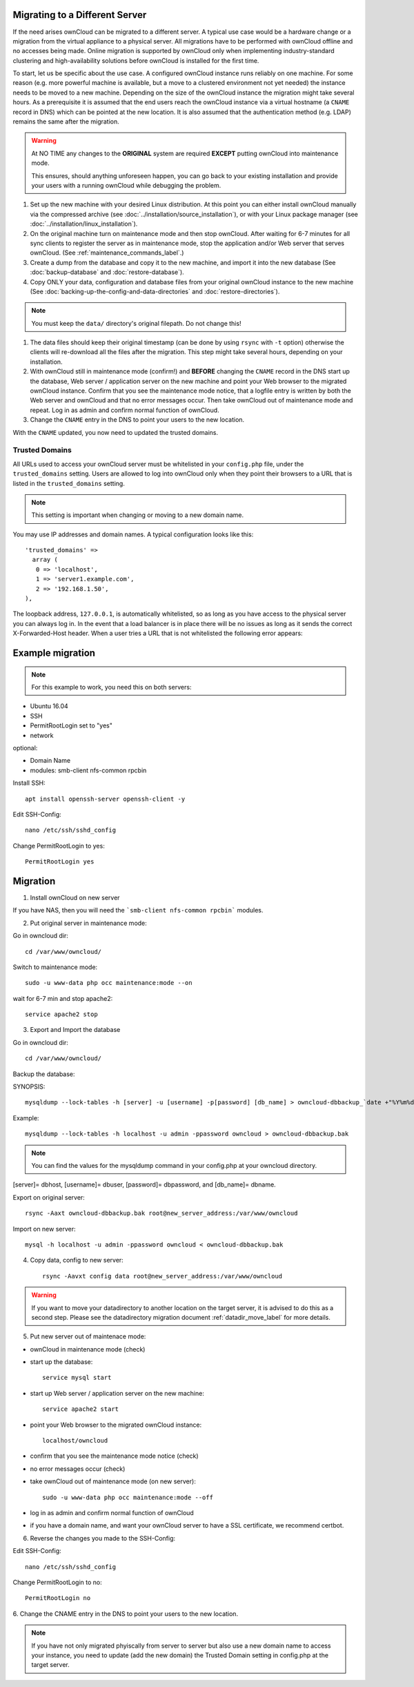 ===============================
Migrating to a Different Server
===============================

If the need arises ownCloud can be migrated to a different server. A typical use case would be a hardware change or a migration from the virtual appliance to a physical server. All migrations have to be performed with ownCloud offline and no accesses being made. Online migration is supported by ownCloud only when implementing industry-standard clustering and high-availability solutions before ownCloud is installed for the first time.

To start, let us be specific about the use case. A configured ownCloud instance runs reliably on one machine. For some reason (e.g. more powerful machine is available, but a move to a clustered environment not yet needed) the instance needs to be moved to a new machine. Depending on the size of the ownCloud instance the migration might take several hours. As a prerequisite it is assumed that the end users reach the ownCloud instance via a virtual hostname (a ``CNAME`` record in DNS) which can be pointed at the new location. It is also assumed that the authentication method (e.g. LDAP) remains the same after the migration.

.. warning:: At NO TIME any changes to the **ORIGINAL** system are required
    **EXCEPT** putting ownCloud into maintenance mode.

    This ensures, should anything unforeseen happen, you can go
    back to your existing installation and provide your users
    with a running ownCloud while debugging the problem.

#.  Set up the new machine with your desired Linux distribution. At this point you can either install ownCloud manually via the compressed archive (see :doc:`../installation/source_installation`), or with your Linux package manager (see :doc:`../installation/linux_installation`).

#.  On the original machine turn on maintenance mode and then stop ownCloud. After waiting for 6-7 minutes for all sync clients to register the server as in maintenance mode, stop the application and/or Web server that serves ownCloud. (See :ref:`maintenance_commands_label`.)

#.  Create a dump from the database and copy it to the new machine, and import it into the new database (See :doc:`backup-database` and :doc:`restore-database`).

#.  Copy ONLY your data, configuration and database files from your original ownCloud instance to the new machine (See :doc:`backing-up-the-config-and-data-directories` and :doc:`restore-directories`). 

.. note:: You must keep the ``data/`` directory's original filepath. Do not change this!

#. The data files should keep their original timestamp (can be done by using ``rsync`` with ``-t`` option) otherwise the clients will re-download all the files after the migration. This step might take several hours, depending on your installation.

#.  With ownCloud still in maintenance mode (confirm!) and **BEFORE** changing the ``CNAME`` record in the DNS start up the database, Web server / application server on the new machine and point your Web browser to the migrated ownCloud instance. Confirm that you see the maintenance mode notice, that a logfile entry is written by both the Web server and ownCloud and that no error messages occur. Then take ownCloud out of maintenance mode and repeat. Log in as admin and confirm normal function of ownCloud.

#.  Change the ``CNAME`` entry in the DNS to point your users to the new
    location.
    
With the ``CNAME`` updated, you now need to updated the trusted domains.
    
.. _trusted_domains_label: 

Trusted Domains
---------------

All URLs used to access your ownCloud server must be whitelisted in your 
``config.php`` file, under the ``trusted_domains`` setting. 
Users are allowed to log into ownCloud only when they point their browsers to a URL that is listed in the ``trusted_domains`` setting. 

.. note:: 
   This setting is important when changing or moving to a new domain name.

You may use IP addresses and domain names. 
A typical configuration looks like this::

 'trusted_domains' => 
   array (
    0 => 'localhost', 
    1 => 'server1.example.com', 
    2 => '192.168.1.50',
 ),

The loopback address, ``127.0.0.1``, is automatically whitelisted, so as long as you have access to the physical server you can always log in. 
In the event that a load balancer is in place there will be no issues as long as it sends the correct X-Forwarded-Host header. 
When a user tries a URL that is not whitelisted the following error appears:

.. figure:: images/install-wizard-a4.png
   :scale: 75%
   :alt: Error message when URL is not whitelisted

=================
Example migration
=================

.. note:: For this example to work, you need this on both servers:

* Ubuntu 16.04
* SSH
* PermitRootLogin set to "yes"
* network

optional:

* Domain Name
* modules: smb-client nfs-common rpcbin


Install SSH::

   apt install openssh-server openssh-client -y

Edit SSH-Config::

   nano /etc/ssh/sshd_config

Change PermitRootLogin to yes::

   PermitRootLogin yes

=========
Migration
=========

1. Install ownCloud on new server

If you have NAS, then you will need the ```smb-client nfs-common rpcbin``` modules.

2. Put original server in maintenance mode:

Go in owncloud dir::

      cd /var/www/owncloud/


Switch to maintenance mode::

      sudo -u www-data php occ maintenance:mode --on


wait for 6-7 min and stop apache2::

   service apache2 stop

3. Export and Import the database

Go in owncloud dir::

      cd /var/www/owncloud/

Backup the database:

SYNOPSIS::

   mysqldump --lock-tables -h [server] -u [username] -p[password] [db_name] > owncloud-dbbackup_`date +"%Y%m%d"`.bak

Example::

   mysqldump --lock-tables -h localhost -u admin -ppassword owncloud > owncloud-dbbackup.bak

.. note:: You can find the values for the mysqldump command in your config.php at your owncloud directory.
[server]= dbhost, [username]= dbuser, [password]= dbpassword, and [db_name]= dbname.

Export on original server::

   rsync -Aaxt owncloud-dbbackup.bak root@new_server_address:/var/www/owncloud 

Import on new server::

   mysql -h localhost -u admin -ppassword owncloud < owncloud-dbbackup.bak

4. Copy data, config to new server::

      rsync -Aavxt config data root@new_server_address:/var/www/owncloud 

.. warning:: If you want to move your datadirectory to another location on the target server, it is advised to do this as a second step. Please see the datadirectory migration document :ref:`datadir_move_label` for more details.

5. Put new server out of maintenace mode:

- ownCloud in maintenance mode (check)

- start up the database::

     service mysql start

- start up Web server / application server on the new machine::

   service apache2 start

- point your Web browser to the migrated ownCloud instance::

   localhost/owncloud

- confirm that you see the maintenance mode notice (check)

- no error messages occur (check)

- take ownCloud out of maintenance mode (on new server)::

   sudo -u www-data php occ maintenance:mode --off

- log in as admin and confirm normal function of ownCloud

- if you have a domain name, and want your ownCloud server to have a SSL certificate, we recommend certbot.
6. Reverse the changes you made to the SSH-Config:

Edit SSH-Config::

   nano /etc/ssh/sshd_config

Change PermitRootLogin to no::

   PermitRootLogin no


6.
Change the CNAME entry in the DNS to point your users to the new location.

.. note:: If you have not only migrated phyiscally from server to server but also use a new domain name to access your instance, you need to update (add the new domain) the Trusted Domain setting in config.php at the target server.
